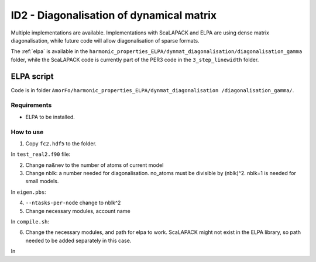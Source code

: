 ID2 - Diagonalisation of dynamical matrix
==========================================

Multiple implementations are available. Implementations with ScaLAPACK and ELPA are using dense matrix diagonalisation, while future code will allow diagonalisation of sparse formats.

The :ref:`elpa` is available in the ``harmonic_properties_ELPA/dynmat_diagonalisation/diagonalisation_gamma`` folder, while the ScaLAPACK code is currently part of the PER3 code in the ``3_step_linewidth`` folder.

.. _elpa:

ELPA script
-----------------

Code is in folder ``AmorFo/harmonic_properties_ELPA/dynmat_diagonalisation
/diagonalisation_gamma/``.

Requirements
^^^^^^^^^^^^^^

* ELPA to be installed.

How to use
^^^^^^^^^^^

1. Copy ``fc2.hdf5`` to the folder.

In ``test_real2.f90`` file:

2. Change na&nev to the number of atoms of current model
3. Change nblk: a number needed for diagonalisation. no_atoms must be divisible by (nblk)^2. nblk=1 is needed for small models.

In ``eigen.pbs``:

4. ``--ntasks-per-node`` change to nblk^2
5. Change necessary modules, account name

In ``compile.sh``:

6. Change the necessary modules, and path for elpa to work. ScaLAPACK might not exist in the ELPA library, so path needed to be added separately in this case.

In


